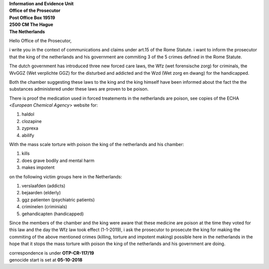 | **Information and Evidence Unit**
| **Office of the Prosecutor**
| **Post Office Box 19519**
| **2500 CM The Hague**
| **The Netherlands**


Hello Office of the Prosecutor,

i write you in the context of communications and claims under art.15 of 
the Rome Statute. i want to inform the prosecutor that the king of the 
netherlands and his government are commiting 3 of the 5 crimes defined 
in the Rome Statute.

The dutch government has introduced three new forced care laws, the Wfz 
(wet forensische zorg) for criminals, the WvGGZ (Wet verplichte GGZ) for 
the disturbed and addicted and the Wzd (Wet zorg en dwang) for the 
handicapped.

Both the chamber suggesting these laws to the king and the king himself 
have been informed about the fact the the substances administered under 
these laws are proven to be poison.
 
There is proof the medication used in forced treatements in the 
netherlands are poison, see copies of the ECHA <`European Chemical Agency`>
website for:

(1) haldol
(2) clozapine
(3) zyprexa
(4) abilify

With the mass scale torture with poison the king of the netherlands and 
his chamber:

(1) kills
(2) does grave bodily and mental harm
(3) makes impotent

on the following victim groups here in the Netherlands:

(1) verslaafden (addicts)
(2) bejaarden (elderly)
(3) ggz patienten (psychiatric patients)
(4) criminelen (criminials)
(5) gehandicapten (handicapped)

Since the members of the chamber and the king were aware that these medicine
are poison at the time they voted for this law and the day the Wfz law took
effect (1-1-2019), i ask the prosecutor to prosecute the king for making the
commiting of the above mentioned crimes (killing, torture and impotent making)
possible here in the netherlands in the hope that it stops the mass torture
with poison the king of the netherlands and his government are doing.


| correspondence is under **OTP-CR-117/19** 
| genocide start is set at **05-10-2018**
